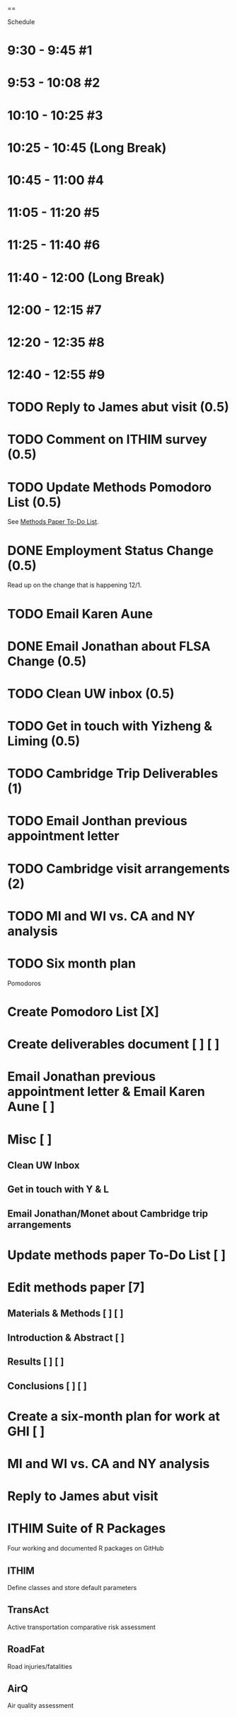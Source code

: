 ==

Schedule

* 9:30 -  9:45  #1
* 9:53 -  10:08 #2
* 10:10 - 10:25 #3
* 10:25 - 10:45 (Long Break)
* 10:45 - 11:00 #4
* 11:05 - 11:20 #5
* 11:25 - 11:40 #6
* 11:40 - 12:00 (Long Break)
* 12:00 - 12:15 #7
* 12:20 - 12:35 #8
* 12:40 - 12:55 #9


* TODO Reply to James abut visit (0.5)
* TODO Comment on ITHIM survey (0.5)
* TODO Update Methods Pomodoro List (0.5)
See [[https://cobenefitsithim.slack.com/files/syounkin/F2WEBBFBN/Methods_Paper_To-Do_List][Methods Paper To-Do List]].
* DONE Employment Status Change (0.5)
Read up on the change that is happening 12/1.
* TODO Email Karen Aune
* DONE Email Jonathan about FLSA Change (0.5)
* TODO Clean UW inbox (0.5)
* TODO Get in touch with Yizheng & Liming (0.5)
* TODO Cambridge Trip Deliverables (1)
* TODO Email Jonthan previous appointment letter
* TODO Cambridge visit arrangements (2)
* TODO MI and WI vs. CA and NY analysis
* TODO Six month plan

Pomodoros
* Create Pomodoro List [X]
* Create deliverables document [ ] [ ]
* Email Jonathan previous appointment letter & Email Karen Aune [ ]
* Misc [ ] 
** Clean UW Inbox
** Get in touch with Y & L
** Email Jonathan/Monet about Cambridge trip arrangements
* Update methods paper To-Do List [ ]
* Edit methods paper [7] 
** Materials & Methods [ ] [ ]
** Introduction & Abstract [ ]
** Results [ ] [ ]
** Conclusions [ ] [ ]
* Create a six-month plan for work at GHI [ ]
* MI and WI vs. CA and NY analysis
* Reply to James abut visit

* ITHIM Suite of R Packages
Four working and documented R packages on GitHub
** ITHIM
Define classes and store default parameters
** TransAct
Active transportation comparative risk assessment
** RoadFat
Road injuries/fatalities
** AirQ
Air quality assessment
